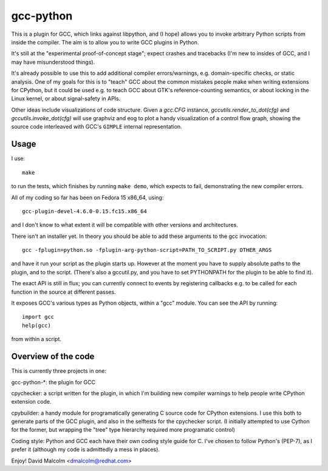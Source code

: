 gcc-python
==========

This is a plugin for GCC, which links against libpython, and (I hope) allows
you to invoke arbitrary Python scripts from inside the compiler.  The aim is to
allow you to write GCC plugins in Python.

It's still at the "experimental proof-of-concept stage"; expect crashes and
tracebacks (I'm new to insides of GCC, and I may have misunderstood things).

It's already possible to use this to add additional compiler errors/warnings,
e.g. domain-specific checks, or static analysis.  One of my goals for this is
to "teach" GCC about the common mistakes people make when writing extensions
for CPython, but it could be used e.g. to teach GCC about GTK's
reference-counting semantics, or about locking in the Linux kernel, or about
signal-safety in APIs.

Other ideas include visualizations of code structure.   Given a `gcc.CFG`
instance, `gccutils.render_to_dot(cfg)` and `gccutils.invoke_dot(cfg)` will
use graphviz and eog to plot a handy visualization of a control flow graph,
showing the source code interleaved with GCC's ``GIMPLE`` internal
representation.


Usage
-----
I use::

    make

to run the tests, which finishes by running ``make demo``, which expects to
fail, demonstrating the new compiler errors.

All of my coding so far has been on Fedora 15 x86_64, using::

    gcc-plugin-devel-4.6.0-0.15.fc15.x86_64

and I don't know to what extent it will be compatible with other versions and
architectures.

There isn't an installer yet.  In theory you should be able to add these
arguments to the gcc invocation::

    gcc -fplugin=python.so -fplugin-arg-python-script=PATH_TO_SCRIPT.py OTHER_ARGS

and have it run your script as the plugin starts up.  However at the moment
you have to supply absolute paths to the plugin, and to the script.  (There's
also a gccutil.py, and you have to set PYTHONPATH for the plugin to be able to
find it).

The exact API is still in flux; you can currently connect to events by
registering callbacks e.g. to be called for each function in the source at
different passes.

It exposes GCC's various types as Python objects, within a "gcc" module.  You
can see the API by running::

    import gcc
    help(gcc)

from within a script.


Overview of the code
--------------------
This is currently three projects in one:

gcc-python-*: the plugin for GCC

cpychecker: a script written for the plugin, in which I'm building new compiler
warnings to help people write CPython extension code.

cpybuilder: a handy module for programatically generating C source code for
CPython extensions.  I use this both to generate parts of the GCC plugin, and
also in the selftests for the cpychecker script.  (I initially attempted to use
Cython for the former, but wrapping the "tree" type hierarchy required more
programatic control)

Coding style: Python and GCC each have their own coding style guide for C.
I've chosen to follow Python's (PEP-7), as I prefer it (although my code is
admittedly a mess in places).


Enjoy!
David Malcolm <dmalcolm@redhat.com>
